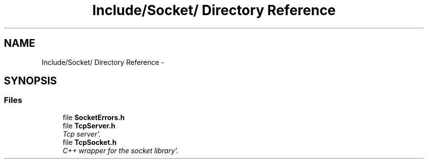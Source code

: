 .TH "Include/Socket/ Directory Reference" 3 "Sun Oct 16 2011" "Version 0.3" "CPPWrappers" \" -*- nroff -*-
.ad l
.nh
.SH NAME
Include/Socket/ Directory Reference \- 
.SH SYNOPSIS
.br
.PP
.SS "Files"

.in +1c
.ti -1c
.RI "file \fBSocketErrors\&.h\fP"
.br
.ti -1c
.RI "file \fBTcpServer\&.h\fP"
.br
.RI "\fITcp server'\&. \fP"
.ti -1c
.RI "file \fBTcpSocket\&.h\fP"
.br
.RI "\fIC++ wrapper for the socket library'\&. \fP"
.in -1c
